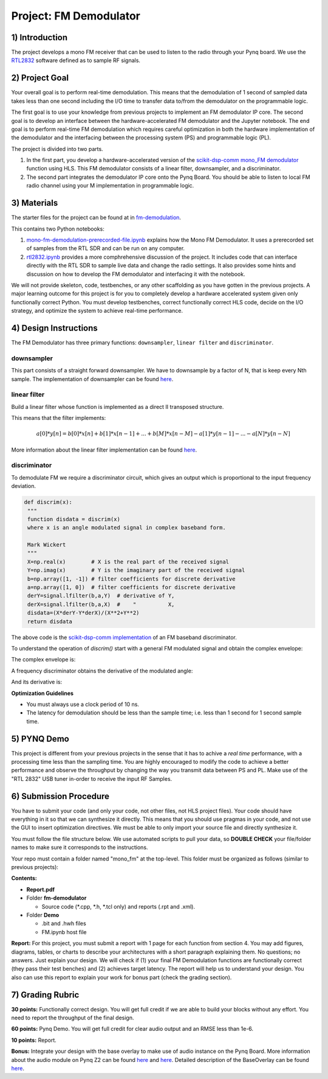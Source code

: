 .. FM_Receiver documentation master file, created by
   sphinx-quickstart on Sat Mar 23 13:02:50 2019.
   You can adapt this file completely to your liking, but it should at least
   contain the root `toctree` directive.

Project: FM Demodulator
=========================

1) Introduction
---------------
The project develops a mono FM receiver that can be used to listen to the radio through your Pynq board. We use the `RTL2832 <https://www.rtl-sdr.com/tag/rtl2832/>`_ software defined as to sample RF signals.

2) Project Goal
---------------
Your overall goal is to perform real-time demodulation. This means that the demodulation of 1 second of sampled data takes less than one second including the I/O time to transfer data to/from the demodulator on the programmable logic.

The first goal is to use your knowledge from previous projects to implement an FM demodulator IP core. The second goal is to develop an interface between the hardware-accelerated FM demodulator and the Jupyter notebook. The end goal is to perform real-time FM demodulation which requires careful optimization in both the hardware implementation of the demodulator and the interfacing between the processing system (PS) and programmable logic (PL).

The project is divided into two parts.

1) In the first part, you develop a hardware-accelerated version of the `scikit-dsp-comm mono_FM demodulator <https://github.com/scikit-dsp-comm/sdr_helper/blob/master/sk_dsp_comm/sdr_helper/sdr_helper.py#L24>`_ function using HLS. This FM demodulator consists of a linear filter, downsampler, and a discriminator.

2) The second part integrates the demodulator IP core onto the Pynq Board. You should be able to listen to local FM radio channel using your M implementation in programmable logic.

3) Materials
------------
The starter files for the project can be found at in `fm-demodulation <https://github.com/KastnerRG/Read_the_docs/tree/master/project_files/fm-demodulation>`_.

This contains two Python notebooks:

1) `mono-fm-demodulation-prerecorded-file.ipynb <https://github.com/KastnerRG/Read_the_docs/blob/master/project_files/fm-demodulation/mono-fm-demodulation-prerecorded-file.ipynb>`_ explains how the Mono FM Demodulator. It uses a prerecorded set of samples from the RTL SDR and can be run on any computer.

2) `rtl2832.ipynb <https://github.com/KastnerRG/Read_the_docs/blob/master/project_files/fm-demodulation/rtl2832.ipynb>`_ provides a more comphrehensive discussion of the project. It includes code that can interface directly with the RTL SDR to sample live data and change the radio settings. It also provides some hints and discussion on how to develop the FM demodulator and interfacing it with the notebook.

We will not provide skeleton, code, testbenches, or any other scaffolding as you have gotten in the previous projects. A major learning outcome for this project is for you to completely develop a hardware accelerated system given only functionally correct Python. You must develop testbenches, correct functionally correct HLS code, decide on the I/O strategy, and optimize the system to achieve real-time performance.

4) Design Instructions
----------------------
The FM Demodulator has three primary functions: ``downsampler``, ``linear filter`` and ``discriminator``.

**downsampler**
##########
This part consists of a straight forward downsampler. We have to downsample by a factor of N, that is keep every Nth sample. The implementation of downsampler can be found `here <https://github.com/mwickert/scikit-dsp-comm/blob/master/sk_dsp_comm/sigsys.py#L2673>`_.

**linear filter**
################
Build a linear filter whose function is implemented as a direct II transposed structure.

This means that the filter implements:

.. math::

   a[0]*y[n] = b[0]*x[n] + b[1]*x[n-1] + ... + b[M]*x[n-M]
                         - a[1]*y[n-1] - ... - a[N]*y[n-N]

More information about the linear filter implementation can be found `here <https://github.com/scipy/scipy/blob/v1.5.4/scipy/signal/signaltools.py#L1719-L1909>`_.

**discriminator**
################
To demodulate FM we require a discriminator circuit, which gives an output which is proportional to the input frequency deviation.


.. code-block :: python3

   def discrim(x):
    """
    function disdata = discrim(x)
    where x is an angle modulated signal in complex baseband form.

    Mark Wickert
    """
    X=np.real(x)        # X is the real part of the received signal
    Y=np.imag(x)        # Y is the imaginary part of the received signal
    b=np.array([1, -1]) # filter coefficients for discrete derivative
    a=np.array([1, 0])  # filter coefficients for discrete derivative
    derY=signal.lfilter(b,a,Y)  # derivative of Y,
    derX=signal.lfilter(b,a,X)  #    "          X,
    disdata=(X*derY-Y*derX)/(X**2+Y**2)
    return disdata

The above code is the `scikit-dsp-comm implementation <https://github.com/mwickert/scikit-dsp-comm/blob/master/sk_dsp_comm/rtlsdr_helper.py#L1825>`_ of an FM baseband discriminator.

To understand the operation of *discrim()* start with a general FM modulated signal and obtain the complex envelope:

.. image:: https://bitbucket.org/akhodamoradiUCSD/237c_data_files/downloads/in_signal.png

The complex envelope is:

.. image:: https://bitbucket.org/akhodamoradiUCSD/237c_data_files/downloads/complex_env.png

A frequency discriminator obtains the derivative of the modulated angle:

.. image:: https://bitbucket.org/akhodamoradiUCSD/237c_data_files/downloads/phi.png

And its derivative is:

.. image:: https://bitbucket.org/akhodamoradiUCSD/237c_data_files/downloads/dphi.png

**Optimization Guidelines**

* You must always use a clock period of 10 ns.

* The latency for demodulation should be less than the sample time; i.e. less than 1 second for 1 second sample time.


5) PYNQ Demo
------------

This project is different from your previous projects in the sense that it has to achive a *real time* performance, with a processing time less than the sampling time. You are highly encouraged to modify the code to achieve a better performance and observe the throughput by changing the way you transmit data between PS and PL. Make use of the "RTL 2832" USB tuner in-order to receive the input RF Samples.


6) Submission Procedure
-----------------------

You have to submit your code (and only your code, not other files, not HLS project files). Your code should have everything in it so that we can synthesize it directly. This means that you should use pragmas in your code, and not use the GUI to insert optimization directives. We must be able to only import your source file and directly synthesize it.

You must follow the file structure below. We use automated scripts to pull your data, so **DOUBLE CHECK** your file/folder names to make sure it corresponds to the instructions.

Your repo must contain a folder named "mono_fm" at the top-level. This folder must be organized as follows (similar to previous projects):

**Contents:**

* **Report.pdf**

* Folder **fm-demodulator**

  - Source code (*.cpp, *.h, *.tcl only) and reports (.rpt and .xml).

* Folder **Demo**

  - .bit and .hwh files
  - FM.ipynb host file

**Report:** For this project, you must submit a report with 1 page for each function from section 4. You may add figures, diagrams, tables, or charts to describe your architectures with a short paragraph explaining them. No questions; no answers. Just explain your design. We will check if (1) your final FM Demodulation functions are functionally correct (they pass their test benches) and (2) achieves target latency. The report will help us to understand your design. You also can use this report to explain your work for bonus part (check the grading section).

7) Grading Rubric
-----------------

**30 points:** Functionally correct design. You will get full credit if we are able to build your blocks without any effort. You need to report the throughput of the final design.

**60 points:** Pynq Demo. You will get full credit for clear audio output and an RMSE less than 1e-6.

**10 points:** Report.

**Bonus:** Integrate your design with the base overlay to make use of audio instance on the Pynq Board. More information about the audio module on Pynq Z2 can be found `here <https://pynq.readthedocs.io/en/v2.3/pynq_libraries/audio.html>`_ and `here <https://pynq.readthedocs.io/en/v2.3/pynq_package/pynq.lib/pynq.lib.audio.html#pynq-lib-audio>`_. Detailed description of the BaseOverlay can be found  `here <https://pynq.readthedocs.io/en/v2.3/pynq_overlays/pynqz2/pynqz2_base_overlay.html>`_.
